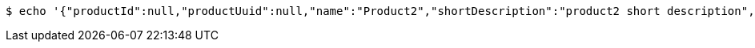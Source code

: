 [source,bash]
----
$ echo '{"productId":null,"productUuid":null,"name":"Product2","shortDescription":"product2 short description","longDescription":"product2 long description"}' | http POST 'http://localhost:8080/product' 'Content-Type:application/json'
----